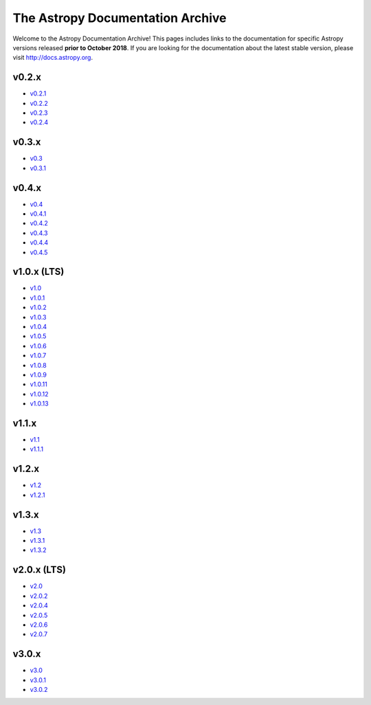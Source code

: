 .. Testing documentation master file, created by
   sphinx-quickstart on Thu Oct 25 09:52:18 2018.
   You can adapt this file completely to your liking, but it should at least
   contain the root `toctree` directive.

The Astropy Documentation Archive
=================================

Welcome to the Astropy Documentation Archive! This pages includes links to the
documentation for specific Astropy versions released **prior to October 2018**.
If you are looking for the documentation about the latest stable version, please
visit http://docs.astropy.org.

v0.2.x
------

* `v0.2.1 <v0.2.1/index.html>`_
* `v0.2.2 <v0.2.2/index.html>`_
* `v0.2.3 <v0.2.3/index.html>`_
* `v0.2.4 <v0.2.4/index.html>`_

v0.3.x
------

* `v0.3 <v0.3/index.html>`_
* `v0.3.1 <v0.3.1/index.html>`_

v0.4.x
------

* `v0.4 <v0.4/index.html>`_
* `v0.4.1 <v0.4.1/index.html>`_
* `v0.4.2 <v0.4.2/index.html>`_
* `v0.4.3 <v0.4.3/index.html>`_
* `v0.4.4 <v0.4.4/index.html>`_
* `v0.4.5 <v0.4.5/index.html>`_

v1.0.x (LTS)
------------

* `v1.0 <v1.0/index.html>`_
* `v1.0.1 <v1.0.1/index.html>`_
* `v1.0.2 <v1.0.2/index.html>`_
* `v1.0.3 <v1.0.3/index.html>`_
* `v1.0.4 <v1.0.4/index.html>`_
* `v1.0.5 <v1.0.5/index.html>`_
* `v1.0.6 <v1.0.6/index.html>`_
* `v1.0.7 <v1.0.7/index.html>`_
* `v1.0.8 <v1.0.8/index.html>`_
* `v1.0.9 <v1.0.9/index.html>`_
* `v1.0.11 <v1.0.11/index.html>`_
* `v1.0.12 <v1.0.12/index.html>`_
* `v1.0.13 <v1.0.13/index.html>`_

v1.1.x
------

* `v1.1 <v1.1/index.html>`_
* `v1.1.1 <v1.1.1/index.html>`_

v1.2.x
------

* `v1.2 <v1.2/index.html>`_
* `v1.2.1 <v1.2.1/index.html>`_

v1.3.x
------

* `v1.3 <v1.3/index.html>`_
* `v1.3.1 <v1.3.1/index.html>`_
* `v1.3.2 <v1.3.2/index.html>`_

v2.0.x (LTS)
------------

* `v2.0 <v2.0/index.html>`_
* `v2.0.2 <v2.0.2/index.html>`_
* `v2.0.4 <v2.0.4/index.html>`_
* `v2.0.5 <v2.0.5/index.html>`_
* `v2.0.6 <v2.0.6/index.html>`_
* `v2.0.7 <v2.0.7/index.html>`_

v3.0.x
------

* `v3.0 <v3.0/index.html>`_
* `v3.0.1 <v3.0.1/index.html>`_
* `v3.0.2 <v3.0.2/index.html>`_
